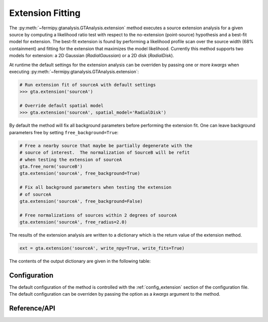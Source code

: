 .. _extension:

Extension Fitting
=================

The :py:meth:`~fermipy.gtanalysis.GTAnalysis.extension` method
executes a source extension analysis for a given source by computing a
likelihood ratio test with respect to the no-extension (point-source)
hypothesis and a best-fit model for extension.  The best-fit extension
is found by performing a likelihood profile scan over the source width
(68% containment) and fitting for the extension that maximizes the
model likelihood.  Currently this method supports two models for
extension: a 2D Gaussian (*RadialGaussian*) or a 2D disk
(*RadialDisk*).

At runtime the default settings for the extension analysis can be
overriden by passing one or more *kwargs* when executing
:py:meth:`~fermipy.gtanalysis.GTAnalysis.extension`:

.. code-block:: python
   
   # Run extension fit of sourceA with default settings
   >>> gta.extension('sourceA')

   # Override default spatial model
   >>> gta.extension('sourceA', spatial_model='RadialDisk')

By default the method will fix all background parameters before
performing the extension fit.  One can leave background parameters
free by setting ``free_background=True``:

.. code-block:: python
   
   # Free a nearby source that maybe be partially degenerate with the
   # source of interest.  The normalization of SourceB will be refit
   # when testing the extension of sourceA   
   gta.free_norm('sourceB')
   gta.extension('sourceA', free_background=True)

   # Fix all background parameters when testing the extension
   # of sourceA
   gta.extension('sourceA', free_background=False)

   # Free normalizations of sources within 2 degrees of sourceA
   gta.extension('sourceA', free_radius=2.0)
   
The results of the extension analysis are written to a dictionary
which is the return value of the extension method.  
   
.. code-block:: python
   
   ext = gta.extension('sourceA', write_npy=True, write_fits=True)
   
The contents of the output dictionary are given in the following table:

.. csv-table:: *extension* Output Dictionary
   :header:    Key, Type, Description
   :file: ../config/extension_output.csv
   :delim: tab
   :widths: 10,10,80


Configuration
-------------

The default configuration of the method is controlled with the
:ref:`config_extension` section of the configuration file.  The default
configuration can be overriden by passing the option as a *kwargs*
argument to the method.

.. csv-table:: *extension* Options
   :header:    Option, Default, Description
   :file: ../config/extension.csv
   :delim: tab
   :widths: 10,10,80
            
Reference/API
-------------

.. automethod:: fermipy.gtanalysis.GTAnalysis.extension
   :noindex:


